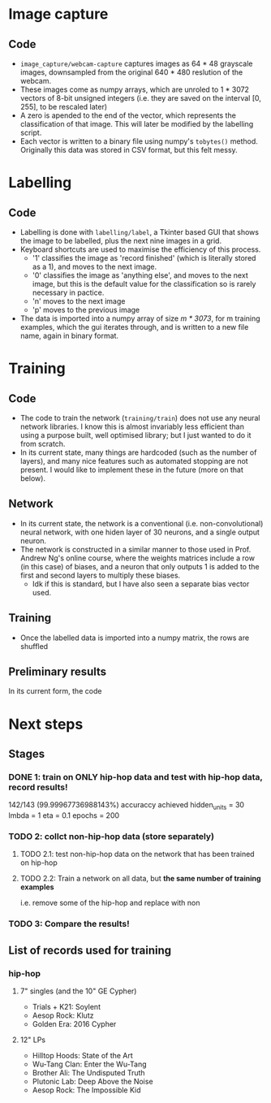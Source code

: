 * Image capture
** Code 
- =image_capture/webcam-capture= captures images as 64 * 48 grayscale images, downsampled from the original 640 * 480 reslution of the webcam.
- These images come as numpy arrays, which are unroled to 1 * 3072 vectors of 8-bit unsigned integers (i.e. they are saved on the interval [0, 255], to be rescaled later)
- A zero is apended to the end of the vector, which represents the classification of that image. This will later be modified by the labelling script.
- Each vector is written to a binary file using numpy's =tobytes()= method. Originally this data was stored in CSV format, but this felt messy.


* Labelling
** Code
- Labelling is done with =labelling/label=, a Tkinter based GUI that shows the image to be labelled, plus the next nine images in a grid.
- Keyboard shortcuts are used to maximise the efficiency of this process.
  - '1' classifies the image as 'record finished' (which is literally stored as a 1), and moves to the next image.
  - '0' classifies the image as 'anything else', and moves to the next image, but this is the default value for the classification so is rarely necessary in pactice.
  - 'n' moves to the next image
  - 'p' moves to the previous image
- The data is imported into a numpy array of size /m * 3073/, for m training examples, which the gui iterates through, and is written to a new file name, again in binary format.


* Training
** Code
- The code to train the network (=training/train=) does not use any neural network libraries. I know this is almost invariably less efficient than using a purpose built, well optimised library; but I just wanted to do it from scratch.
- In its current state, many things are hardcoded (such as the number of layers), and many nice features such as automated stopping are not present. I would like to implement these in the future (more on that below).

** Network
- In its current state, the network is a conventional (i.e. non-convolutional) neural network, with one hiden layer of 30 neurons, and a single output neuron. 
- The network is constructed in a similar manner to those used in Prof. Andrew Ng's online course, where the weights matrices include a row (in this case) of biases, and a neuron that only outputs 1 is added to the first and second layers to multiply these biases.
  - Idk if this is standard, but I have also seen a separate bias vector used.

** Training
- Once the labelled data is imported into a numpy matrix, the rows are shuffled 

** Preliminary results
In its current form, the code 


* Next steps
** Stages
*** DONE 1: train on ONLY hip-hop data and test with hip-hop data, record results! 
142/143 (99.99967736988143%) accuraccy achieved 
    hidden_units = 30
    lmbda = 1
    eta = 0.1
    epochs = 200
*** TODO 2: collct non-hip-hop data (store separately)
**** TODO 2.1: test non-hip-hop data on the network that has been trained on hip-hop  
**** TODO 2.2: Train a network on all data, but *the same number of training examples*
i.e. remove some of the hip-hop and replace with non
*** TODO 3: Compare the results!

** List of records used for training
*** hip-hop
**** 7" singles (and the 10" GE Cypher)
- Trials + K21: Soylent
- Aesop Rock: Klutz
- Golden Era: 2016 Cypher

**** 12" LPs
- Hilltop Hoods: State of the Art
- Wu-Tang Clan: Enter the Wu-Tang
- Brother Ali: The Undisputed Truth
- Plutonic Lab: Deep Above the Noise
- Aesop Rock: The Impossible Kid
